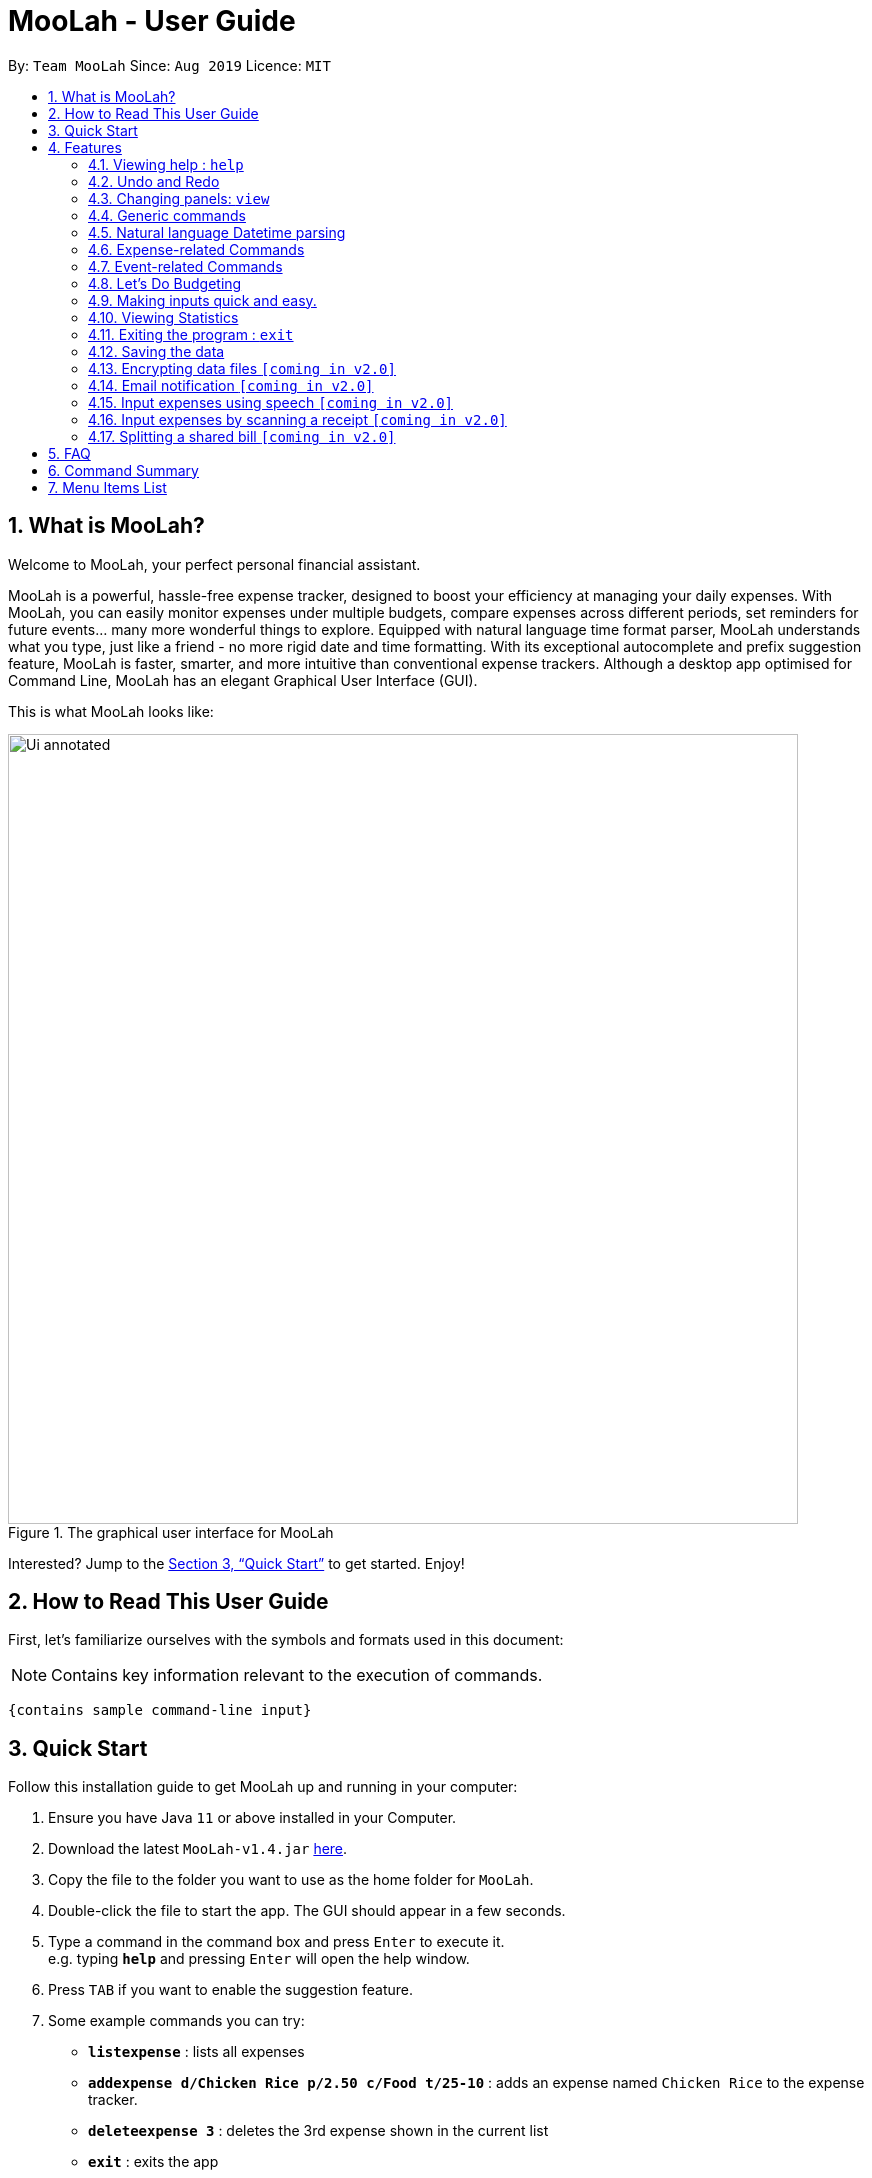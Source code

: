 = MooLah - User Guide
:site-section: UserGuide
:toc:
:toc-title:
:toc-placement: preamble
:sectnums:
:imagesDir: images
:stylesDir: stylesheets
:xrefstyle: full
:experimental:
ifdef::env-github[]
:tip-caption: :bulb:
:note-caption: :information_source:
:important-caption: :heavy_exclamation_mark:
:caution-caption: :fire:
:warning-caption: :warning:
endif::[]
:repoURL: https://github.com/AY1920S1-CS2103T-T11-1/main

By: `Team MooLah`      Since: `Aug 2019`      Licence: `MIT`

== What is MooLah?

Welcome to MooLah, your perfect personal financial assistant.

MooLah is a powerful, hassle-free expense tracker, designed to boost your efficiency at managing your daily expenses.
With MooLah, you can easily monitor expenses under multiple budgets, compare expenses across different periods, set
reminders for future events... many more wonderful things to explore.
Equipped with natural language time format parser, MooLah understands what you type, just like a friend - no more rigid
date and time formatting.
With its exceptional autocomplete and prefix suggestion feature, MooLah is faster, smarter, and more intuitive than
conventional expense trackers.
Although a desktop app optimised for Command Line, MooLah has an elegant Graphical User Interface (GUI).

This is what MooLah looks like:

.The graphical user interface for MooLah
image::Ui_annotated.png[width="790"]

Interested? Jump to the <<Quick Start>> to get started. Enjoy!

== How to Read This User Guide

First, let's familiarize ourselves with the symbols and formats used in this document:

NOTE: Contains key information relevant to the execution of commands.

```
{contains sample command-line input}
```

== Quick Start
Follow this installation guide to get MooLah up and running in your computer:

.  Ensure you have Java `11` or above installed in your Computer.
.  Download the latest `MooLah-v1.4.jar` link:{repoURL}/releases[here].
.  Copy the file to the folder you want to use as the home folder for `MooLah`.
.  Double-click the file to start the app. The GUI should appear in a few seconds.
.  Type a command in the command box and press `Enter` to execute it. +
e.g. typing *`help`* and pressing `Enter` will open the help window.
.  Press `TAB` if you want to enable the suggestion feature.
.  Some example commands you can try:

* *`listexpense`* : lists all expenses
* *`addexpense d/Chicken Rice p/2.50 c/Food t/25-10`* : adds an expense named `Chicken Rice` to the expense tracker.
* *`deleteexpense 3`* : deletes the 3rd expense shown in the current list
* *`exit`* : exits the app

.  Refer to <<Features>> for details of each command.

[[Features]]
== Features
This section gives a comprehensive list of MooLah's wonderful features, and helpful tips on how you can master them
quickly.
====
*Command Format*

* Words in between `<` and `>` are the parameters which are to be supplied by you!
** `addexpense p/<PRICE> c/<CATEGORY> d/<DESCRIPTION>`, means you will need to supply a value to be used as the `PRICE`,
 `DESCRIPTION` and `CATEGORY` such as `addexpense p/2.50 c/food d/chickenrice`.
* You don't have to input the parameters in square brackets if you don't want to. These arguments are optional, and you
may use them to specify more details.
** `addexpense d/<DESCRIPTION> p/<PRICE> c/<CATEGORY> [t/<DATE>]` means that both +
`addexpense d/Chicken Rice p/2.50 c/Food` and +
`addexpense d/Chicken Rice p/2.50 c/Food t/25-01` +
are valid inputs.


* You may also enter parameters with prefixes in any order.
** `addexpense p/2.50 d/chicken rice c/food` +
 `addexpense c/food d/chicken rice p/2.50` are both valid.
* However, commands that require indexes will only be successful if the index is supplied immediately after the command word.
** `editexpense 1 p/2.30` is valid.
** `editexpense d/2.30 1` is not valid.

====


=== Viewing help : `help`

Format: `help`

// tag::undo[]
=== Undo and Redo
==== Undo the previous command : `undo`

Did something wrong? You can undo it.

However, do keep in mind that you can only undo commands that modify the data in MooLah, such as `addexpense`, `deleteexpense-primary`, and so on.
Head over to <<Command Summary>> for list of commands that are undoable.

Do not worry if you forgot what you did a few steps back (it happens!). MooLah will display a short description of what
particular command it undid to help you confirm that you undid the right thing.

Format: `undo`

Example:
----
deleteexpense-primary 5
undo
----
Result:
The deletion of expense #5 in the primary budget will be undone, or in other words, re-added back to MooLah.
MooLah will then display the message `Undid "Delete expense with index 5"`.

// end::undo[]

// tag::redo[]
==== Redo an undone command : `redo`

You might hit one undo too many and wish to cancel that one undo. That's okay, redo will help you on that.

Similar to undo, MooLah will display a short description of the command it redid to you.

Format: `redo`

Example:
----
deleteexpense-primary 5
undo
redo
----
Result:
At the end, expense #5 in the primary budget will keep being deleted (poor thing!).
MooLah will also display a message `Redid "Delete expense with index 5"`.

// end::redo[]

=== Changing panels: `view`
While most commands will change the panel-in-view to the relevant panel, you may wish to manually go to a panel without
attempting to modify data. You may do so with the `view` command.

The format:
----
view <PANEL_NAME>
----
For example, you may execute the following command to view your Budget List:
----
view Budget List
----
****
These are the panels which you may access through the `view` command: +
- `Aliases` +
- `Expense List` +
- `Primary Budget` +
- `Event List` +
- `Budget List` +
- `Statistics`* (see Note below!)
****

****
*Note*

1. Panel names are case-insensitive.

2. * Attempting to `view` the Statistics panel will lead to an empty panel until you have used one of the statistic
commands to populate it.
----
view Statistics
----
No statistics will be shown in this situation.
----
stats
listexpense
view Statistics
----
Using it after a prior statistic command will show you the previous statistics generated.
****


=== Generic commands
MooLah has 4 generic commands which behave differently depending on which Panel you are viewing.

These commands are `add`, `list`, `delete`, and `edit`. These generic commands differ from Panel to Panel.

For example, if you are in the Expense List Panel, then: +
`add` = `addexpense`

However, in the Aliases panel: +
 `add` = `addalias`

.List of all generic command configurations
[cols="0%,<25%"]
|=======================================================================
|Expense List   |`add` addexpense +
                `delete` deleteexpense +
                `list` listexpense +
                `edit` edit expense

|Budget List    |`add` addbudget +
                `list` listbudget

|Event List     | `add` addevent +
                `delete` deleteevent +
                `list` listevent +
                `edit` editevent

|Aliases        |`add` addalias +
                `list` listalias +
                `delete` deletealias
|Primary Budget |`add` addexpense +
                 `delete` deleteexpense-primary +
                 `edit` editexpense-primary
|=======================================================================



// tag::natty[]

=== Natural language Datetime parsing
In MooLah, you can type all dates and times in natural language! You no longer have to remember what date it was a week ago;
just type '1 week ago' into the appropriate parameter in the command line and MooLah will handle the rest!
Datetime formats are parsed mostly by a third-party Natural Language Parser library, Natty, which supports human jargon.
Please refer to http://natty.joestelmach.com/ for documentation and more information.
[IMPORTANT]
Natty naturally parses all datetime formats in the American format (e.g. MM/dd, MM-dd).
In MooLah however, we have modified the parser such that all formats are parsed in the international format (e.g. dd/MM).
So, the tryout page on Natty's official website will parse dates differently in this aspect.
[NOTE]
The seconds or even nanoseconds you add to your datetime inputs won't be processed by MooLah! (i.e. all seconds and
nanoseconds are rounded down to 0.)

// end::natty[]

// tag::expenses[]

=== Expense-related Commands
==== Adding an expense: `addexpense`

The bread and butter of any expense tracker: adding an expense!
In order to begin tracking your expenses, you are going to need to enter some expenses to track.

This is the format:
----
addexpense d/<DESCRIPTION> p/<PRICE> c/<CATEGORY> [t/TIMESTAMP]
----

****
* If you don't specify the time, your expense will be added with its time being the current system time.
* You cannot input an expense from the future. There's a better way to do that, see <<Adding an event: `addevent`, here>>!
* You should only input one of the following into the CATEGORY field: `FOOD`, `TRAVEL`, `TRANSPORT`,
`SHOPPING`, `UTILITIES`, `HEALTHCARE`, `ENTERTAINMENT`, `EDUCATION`, `OTHERS`.
These categories are case-insensitive.
****
Examples:

* `addexpense d/birthday p/40 c/Shopping t/10-10`
* `addexpense d/Buffet c/Food p/250`
* `addexpense d/Chicken rice p/2.50 c/Food t/yesterday noon`

NOTE: The highest amount for Price is `100000`. +
The accepted <TIMESTAMP> range is `1 Jan 2000 to 31 Dec 2099`.

After typing in the command and entering it...

.Entering an addexpense command into the command box
image::addexpense_before.png[width=700,align="center"]

Your new expense will appear in the list!

.a new Food is added to the list.
image::addexpense_after.png[width=700,align="center"]
A new Food expense is added.


****
*Category Icons*

image:food.png[width=70] Food +
image:transport.png[width=70] Transport +
image:education.png[width=70] Education +
image:travel.png[width=70] Travel +
image:utilities.png[width=70] Utilities +
image:shopping.png[width=70] Shopping +
image:entertainment.png[width=70] Entertainment +
image:others.png[width=70] Others
****

==== Adding an expense from NUS canteens' menu : `addmenuexpense`

This is what makes MooLah special for NUS students.
Shortcut your way to adding expenses for foods and drinks in NUS!

Currently, MooLah only supports just a handful of menu items, though. Head over to our <<Menu Items List, menu items list>> to see the
supported menu items. A more comprehensive menu list is on its way in v2.0!

Format:
----
addmenuexpense m/<MENU_ITEM> [t/TIMESTAMP]
----

Example:
----
addmenuexpense m/deck chicken rice
----

This will add a new expense that corresponds to The Deck's Chicken Rice and MooLah will automatically fill in
the description, price, and category for you.

==== Listing all expenses : `listexpense`

You can list every single expense you have added into MooLah.

Format: `listexpense`

==== Updating an expense: `editexpense`

Made a mistake? You can edit expenses too.

Format:
----
editexpense <INDEX> [p/<PRICE>] [d/<DESCRIPTION>] [t/<TIMESTAMP>] [c/<CATEGORY>]
----
Example:
----
editexpense 2 p/2.30
----

Executing this command will change the `PRICE` of the second expense in the list to 2.30.

.expense #2 has a price of $123.00
image::editexpense_before.png[align=center,width=500]

.expense #2 has a price of $2.30 after executing the command
image::editexpense_after.png[width=500,align=center]
****
* Edits the expense at the specified `INDEX`. The index refers to the index number shown in the currently displayed list.

image::editexpense_during.png[width=350,align=center]

* The index *must be a positive integer* 1, 2, 3, ...
* You must provide at least one of the optional fields.
* Existing values will be updated to the input values.
****

==== Locating expenses by name: `findexpense`

You can find expenses whose description contains any of the keywords you inputted.

Format:
----
findexpense <KEYWORD> [<MORE_KEYWORDS>]
----

****
* The search is case insensitive. e.g "chicken" will match "Chicken"
* The order of the keywords does not matter. e.g. "Puff Curry" will match "Curry Puff"
* Only the description is searched.
* Only full words will be matched. e.g. "chick" will not match "chicken"
* Expenses matching at least one keyword will be returned (i.e. OR search). e.g. an expense with description
"Chicken rice", and expense with description "Duck Rice" will both match "rice"
****

Examples:

* `findexpense rice` +
will show you all expenses with rice in their description.

* `findexpense chicken taxi schoolfee` +
will show you all expenses with either "chicken", "taxi", "schoolfee", or a
combination of those in their description.

==== Deleting an expense: `deleteexpense`

You can also delete an expense from the expenses list in MooLah.

Format:
----
deleteexpense <INDEX>
----
****
* Deletes the expense at the specified `INDEX`.
* The index refers to the index number shown in the currently displayed list.
* The index *must be a positive integer* 1, 2, 3, ...
****

Examples:

----
listexpense
delete 2
----
Deletes the 2nd expense in the list of expenses, shown after `listexpense` is executed.

----
listexpense
findexpense chicken
deleteexpense 1
----
Deletes the 1st expense in the results of the `findexpense` command.

// end::expenses[]

// tag::events[]

=== Event-related Commands

Events are pretty similar to expenses, except that they denote potential expenses that they may happen in the future.
You should use this feature to keep track of future important events in your life that would require you to spend some money
(e.g. your friends' birthdays).

At launch, MooLah will remind you of your upcoming events. Any transpired events also appear as popups,
asking you whether you wish to add these events as corresponding expenses.

image::TranspiredEventsPopup.png[width="790"]

[IMPORTANT]
Once an event has transpired, it is permanently deleted from MooLah and you cannot get it back! Undoing MooLah to a state where
that event was still present would not restore the event.
[NOTE]
MooLah updates time every 10 seconds, so you may experience a slight delay of 10 seconds maximum when it comes to
event popups!

==== Adding an event: `addevent`

Events share the same fields as expenses, so you add them the same way.

Format:
----
addevent d/<DESCRIPTION> p/<PRICE> c/<CATEGORY> t/<TIMESTAMP>
----
****
* Events are potential future expenses, so the `TIMESTAMP` field is compulsory and must contain a future time.
* Due to how MooLah rounds all seconds to zero, inputting events with very precise timings such as `1 second from now`
will likely result in errors since MooLah will interpret it as a past datetime input.
* You should only input one of the following into the `CATEGORY` field:
`FOOD`, `TRAVEL`, `TRANSPORT`, `SHOPPING`, `UTILITIES`, `HEALTHCARE`, `ENTERTAINMENT`, `EDUCATION`, `OTHERS`.
These categories are case-insensitive.
****
Examples:

* `addevent d/Brian birthday p/40 c/Shopping t/two weeks from now`
* `addevent d/Family buffet c/Food p/250 t/31-12`
* `addevent d/Bangkok plane tickets t/tomorrow p/200 c/Travel`

==== Listing all events : `listevent`

You can list every single event you have added into MooLah.

Format:
----
listevent
----
==== Updating an event: `editevent`

You can edit events the same way you edit expenses.

Format:
----
editevent <INDEX> [p/<PRICE>] [d/<DESCRIPTION>] [t/<TIMESTAMP>] [c/<CATEGORY>]
----

Example:
----
listevent
editevent 2 p/300
----
This will update the price of the 2nd event in the current list to be 300.


****
* Edits the event at the specified `INDEX`. The index refers to the index number shown in the currently displayed list.
* The index *must be a positive integer* 1, 2, 3, ...
* You must provide at least one of the optional fields.
* Existing values will be updated to the input values.
****
==== Deleting an event: `deleteevent`

You can also delete an event from the events list in MooLah.

Format:
----
deleteevent <INDEX>
----

****
* Deletes the event at the specified `INDEX`.
* The index refers to the index number shown in the currently displayed list.
* The index *must be a positive integer* 1, 2, 3, ...
****

Examples:

----
listevent
delete 2
----
Deletes the 2nd event in the list of events, shown by `listevent`.

// end::events[]

//tag::budget[]
=== Let's Do Budgeting

Feel a need to cut your spending? Try MooLah's awesome budgeting feature!
It can help you cultivate better financial management habits in the following ways:

* Each budget has a progress bar with a percentage (rounded to the nearest integer), which indicates how much you have
spent as a proportion to the limit.
* The color of the progress bar implies the following 4 status:
- *GREEN*: `0% - 49%` of the limit.
- *YELLOW*: `50% - 89%` of the limit (MooLah will notify you're halfway through)
- *ORANGE*: `90% - 100%` of the limit. (MooLah will remind you of the approaching limit)
- *RED*: `> 100%` of the limit. (MooLah will give a warning and advise you to cut down on your spending. However, the
percentage will continue to update even if you exceed the budget, to give you a better idea of how much you have overspent.)

NOTE: When the budget is exceeded too much (more than `10^7` times the budget
limit), you will not be able to add any new expense -- I hope that won't happen ;)

==== Create a New Budget : `addbudget`
Want your expenses tracked under a recurring budget? Simple enough with this command: `addbudget`.

The concrete format is:
----
addbudget d/<DESCRIPTION> p/<AMOUNT> sd/<START_DATE> pr/<PERIOD>
----

For example, after typing:
----
addbudget d/school p/300 sd/01-10-2019 pr/month
----
You'll see that a new budget `school` is created, and set to `$300`, recurring `monthly`, starting from `1 Oct 2019`.

NOTE: All expenses that do not have a budget will go under `Default Budget`, which is not deletable nor modifiable. +
Each budget must have a *unique (case-insensitive) name*. +
MooLah supports 4 types of budget period input: `day`, `week`, `month`, and `year` (all in *lower case*). +
The year in <START_DATE> is optional, i.e. you can simply input `01-10` and the year will be automatically set
to the current year. +
The <START_DATE> can be any time in the past or future, the budget period will *automatically
normalize to the current period*.
For example, if today is `23-10-2019`, when you type `sd/01-07 pr/month`, the resulting budget period
will be `01-10-2019 to 31-10-2019`, since that's the period anchored by today's date. +
All budgets are *recurring*. Continuing from the example above, on 1 Nov 2019, you'll see the budget's period refreshed
to `01-11-2019 to 30-11-2019`, and all past expenses archived, giving you an empty budget panel to start with.

==== Switch Between Budgets : `switchbudget`
Now that you've successfully added a few different budgets, wonder how to toggle between them? Try this magical command:
`switchbudget`, which switches the primary budget to any other budget in one click!

The concrete format is:
----
switchbudget d/<BUDGET_NAME>
----

For example, suppose you're at primary budget `school` now. After typing:
----
switchbudget d/outside school
----

You will see that the primary budget panel is switched from `school` to `outside school`. Every expense you add
from now on will be tracked under the `outside school` budget instead.

NOTE: There is one, and only one, *primary budget* in MooLah at all times. Every expense you enter automatically goes to
this current primary budget. If you wish to let an expense be tracked by a different budget, *switch to that
corresponding budget* first, before you add the expense. +
The <BUDGET_NAME> is case-insensitive.

==== List All Budgets: `listbudget`
To get an overview of all the budgets at hand, simply type:
----
listbudget
----
You'll see a list of all budgets in MooLah.

NOTE: The primary budget is marked with a *red border*. +
To go back to primary budget panel, type `view primary budget`.

==== Edit a Budget: `editbudget`
A typo? On a second thought? No worries, you can easily modify your budget with `editbudget`.

The concrete format is:
----
listbudget (first go to list of budgets)
editbudget <INDEX> [d/<DESCRIPTION>] [p/<AMOUNT>] [sd/<START_DATE>] [pr/<PERIOD>]
----

For example, if the second budget shown in the list is `school`, recurring `monthly`, amount set as `$300`,
refreshed on `the 1st of each month`, after typing:

----
listbudget
editbudget 2 d/school expenses p/400 sd/05-10
----

It will change to `school expenses`, capped at `$400`, refreshed on `the 5th of each month`.

NOTE: You can choose to edit any of these 4 attributes of a budget: `DESCRIPTION`, `AMOUNT`, `START_DATE`
and `PERIOD`, more than one at a time.

==== Delete a Budget (by Name) : `deletebudget`
Don't want it any more? Use `deletebudget` to say bye to your budget!

The concrete format is:
----
deletebudget d/<BUDGET_NAME>
----

For example, after typing:

----
deletebudget d/school
----

The budget with the name `school` will be deleted.

NOTE: The *Default Budget* cannot be deleted or modified. It archives all expenses without a proper budget defined by you. +
After a budget is deleted, its expenses will be transferred to the Default Budget.

==== Delete a Budget (by Index) : `deletebudget-id`
Budget names are too long? Don't worry, there's an easier way to delete them: `deletebudget-id`.

The concrete format is:
----
listbudget (first go to list of budgets)
deletebudget-id <INDEX>
----
You'll see the corresponding budget disappear from the list.

NOTE: Regretted? Type `undo` to get it back ;D

==== Delete all budgets: `clearbudget`
Don't feel like living on budgets any more? You can clear them all, just using this simple command:
`clearbudget`.

==== View Expenses in a Different Period: `switchperiod`
Wanna see your archived expenses in the past? The command `switchperiod` is the time machine you need.

The concrete format is:
----
switchperiod t/<DATE>
----

For example, suppose you have a monthly budget `school`, refreshed on `the 1st of each month`; and
suppose it is November now. After typing:
----
switchperiod t/01-05
----
You'll see all expenses tracked under `school` from `1 May to 31 May` this year.

NOTE: The time machine can only travel *back* in time! That is, you will only be able to switch to periods
*before or equal to* the current period. If the date you enter is in a future period, you'll need to input again. +
Only expenses tracked under *the current budget* are shown.

==== Edit Expenses Inside a Budget: `editexpense-primary`
When you are staring at the primary budget panel, and suddenly want to modify an expense...
Rather than switch back to the general expense list, there's a quicker way to do it: you can edit it *directly from
this budget panel*! The trick is: `editexpense-primary`.

The concrete format is:
----
editexpense-primary <INDEX> [d/<DESCRIPTION>] [p/<PRICE>] [c/<CATEGORY>] [t/<TIMESTAMP>]
----

The `INDEX` depends on the current budget's expenses, instead of the general expense list.

NOTE: Editing an expense from a budget has the same effect as editing it from the general expense list.
That is, this expense will also be updated in the general expense list.

==== Delete expense inside a budget: `deleteexpense-primary`
Similarly to editing expense inside a budget, you can delete an expense *directly from the
budget panel*: `deleteexpense-primary`.

The concrete format is:
----
deleteexpense-primary <INDEX>
----

The `INDEX` depends on the current budget's expenses, instead of the general expense list.

NOTE: Deleting an expense from a budget has the same effect as deleting it from the general expense list.
That is, this expense will also disappear from the general expense list.

//end::budget[]

// tag::shortcuts[]

=== Making inputs quick and easy.
Do you have trouble remembering commands and what arguments they require? MooLah provides
several features which will help you remember them and make your life much easier!


==== Creating a shortcut:  `alias`
If you find yourself entering the same thing over and over, MooLah allows you to type less by
assigning this command to an `alias`. This will allow you to type this `alias` in place of the original long
command.


To assign an `alias`, use the the `addalias` command with the following format:
----
addalias a/<ALIAS_NAME> i/<INPUT>
----

There are two kinds of alias you can make, aliases which act as a standalone command, or an alias
which accepts arguments.

*Variation 1:* Standalone

You can store an entire command using an `alias`, and then use this `alias` in place of that command. For example:
----
addalias a/chicken i/ addexpense d/ chicken rice p/2.30 c/food
----

This saves the command `addexpense d/ chicken Rice p/2.30 c/food` to `chicken`. Subsequently, you may use
this alias in place of using the full command.

*Variation 2:* with arguments

You may also save an incomplete input to an `alias`. For example:
----
addalias a/ addfood i/ addexpense c/Food
----
Subsequently, entering the following:
----
addfood d/chickenrice p/2.30
----
is equivalent to entering:
----
addexpense c/Food d/chickenrice p/2.30
----

// end::shortcuts[]


****

* Alias names can only contain alphanumeric characters.
* Alias names cannot be a command word used by a built-in command, e.g. you may not save a command
to an alias named "addexpense". +
For the list of built-in command words, see: <<Command Summary>>.
* Only one input may be saved to each alias name. Saving an input to an alias name which already
exists will overwrite the existing input if it exists.
* Repeated prefixes are not allowed! 'a/' and 'i/' may only be used once.
****

==== Listing the shortcuts you have saved: `listalias`
To list all of the aliases you have saved, you can the the `listalias` command. Alternatively, you
may use the `view` command by typing `view Aliases`. Either of these will bring you to the _User Defined Aliases_ panel where
you can see the list of aliases you have created.


****
.User Defined Aliases panel
image::aliases.png[align="center",width=600]
The _user defined aliases_ showing some valid aliases.
****

==== Deleting the shortcuts you no longer want to use: `deletealias`
To delete an `alias` you no longer wish to use, you may use the `deletealias` command.

This is the format:
----
deletealias <ALIAS_NAME>
----
This will delete the `Alias` with the name you specified. For example:
----
addalias a/hello i/helloworld
deletealias hello
----
This will delete the `hello` alias from your saved aliases.
// tag::shortcuts1[]

==== Autocomplete and Suggestions

If you find yourself forgetting the syntax for some commands, enable the suggestion feature. This will enable MooLah to
suggest valid commands, as well as prefixes when you already have a command word entered.

*Enable* +
To enable the suggestion feature, press the `TAB` key. This will enable the suggestion feature!
You will see that the command box has a green border. This indicates that the feature is enabled.

*Disable* +
To disable the suggestion feature, press the `TAB` key again. This will disable the suggestion feature!
You will see that the command box no longer has a green border. This indicates that the feature is no longer enabled.

The suggestion menu will show you the command words which match your current input.
****
.suggestions for command words beginning with "add"
image::suggestions3.png[align="center",width=400]
The suggestion menu showing suggestions for built-in commands which begin with 'add' when the feature has been enabled
****

You can cycle through the choices using the `UP` and `DOWN` keys. To confirm your choice, push the `ENTER` or `SPACE` key!
`LEFT`, `RIGHT`, and `ESC` can be used to close the menu without disabling suggestions.

When you have entered a valid command, MooLah will show you a list of prefixes that are supported by this command and that
you have not yet entered.
// end::shortcuts1[]

****
.suggestions for "addexpense" command
image::suggestions2.png[align="center",width=600]
The suggestion menu showing the missing prefixes in the current input, "addexpense d/", along with what the prefix
represents.
****

When the suggestion menu shows you the prefixes that you are missing, you may see these 3 tags:
[None]
* image:missingprefixtag.png[] indicates that this prefix is mandatory and you have yet to include it.
* image:allmissingprefixtag.png[] represents all the missing mandatory prefixes.
* image:optionalprefixtag.png[] indicates that this prefix is missing, but is not compulsory to enter.


==== Syntax Highlighting

MooLah will highlight valid command words and prefixes, as well as the arguments that will be used with that argument.

When you are entering a command, MooLah will highlight command words which are supported built-in commands.

.addexpense is valid and highlighted
image::correctcommand.png[align="center", width=200]
.addmonkey is not built-in and not highlighted
image::wrongcommand.png[align="center", width=200]


After entering a valid command word, MooLah will also highlight the prefixes that are supported by this command.
However, it will not validate them for you!



.Highlighting of prefixes and arguments for the add.
image::highlight1.png[align="center", width=400]

.Wrong arguments are also highlighted.
image::highlight_wrong.png[align="center", width=400]



==== Input history
MooLah remembers what commands you have previously entered, and allows you to access them to use them again.

If you need to enter the same input multiple times but do not want to save it as an `alias`
you may cycle through the history of successfully executed inputs within the current session.

Press `UP` to scroll through previously executed commands. +
Press `DOWN` to go back the more recent commands.



For example, if you entered these commands previously.
----
> addexpense d/chickenrice p/12.3 c/food
> addexpense d/chickenrice p/12.3 c/food
> add d/chicken rice p/2.30 c/food
----
Pressing the `UP` key to quickly enter the previous input.

.the last input which was successfully executed will be entered into the command box.
image::highlight1.png[align="center", width=400]


[NOTE]
When the suggestion menu is open, the `UP` and `DOWN` keys will cycle through the suggestions instead!




// tag::statsug[]

=== Viewing Statistics
Like most of the expense commands, statistics of your expenses can be generated concerning
to the primary budget you're residing on. Read further for the rest of the commands covered
under the Statistics section.

****
*Notes that apply to all statistics features*

- For any input that consists of date and time, only the date information will be considered.

- Expenses to be included in the statistics generated include those on the start dates and end dates itself.

- The period of the budget plays a significant role in determining the output of the statistics
features especially those that allow optional parameters. Hence, it may be helpful to be familiar
with editing the period of a budget.

- Even though the `Default Budget` can contain expenses and has a valid budget period, it is not
recommended to type this command when in that budget. It is after all a placeholder budget that
is meant to hold expenses not associated to any budgets when starting out, which also implies it
doesn't support editing any of its attributes, especially period. Also, the budget period is set to
a large interval by design, so the output might not make sense.

- For commands that use `sd/` `ed/` prefixes, `START_DATE` will be checked to be earlier than `END_DATE`
****

==== Summary Statistics: `statsbasic`
This command allows you to have a basic summary of the money spent from their
categorical expenses in a given period of their current budget.

The visual output of the statistics shown is a pie chart, with each piece representing
the combined expenditure of all expenses under the category,
taken as a percentage of the total expenditure in the budget the command was called.


Format: `statsbasic [sd/<START_DATE>] [ed/<END_DATE>]`

****
*Note*



- The success message for this command is "Pie Chart calculated!"

- When there are no expenses in the current window of the current budget, a successful `statsbasic`
can stil be called. However, the same success message "Pie Chart calculated!" is still seen on the result display,
but now with a blank screen in the StatsPanel.

- Categories where no tracked expenses fall under will not be reflected in the Statistics Panel.

****

Tips:

- There is no need to specify all the parameters if the outcomes of the example usage scenarios
below fit your needs

- If `START_DATE` is specified but `END_DATE` is empty, the period of the current budget will be considered as
the unit of time and statistics is calculated till one unit of time after `START_DATE`.

- If `START_DATE` is empty but `END_DATE` is specified, the period of the current budget will be considered as
the unit of time and statistics is calculated starting from one unit of time before `END_DATE`.

- If both `START_DATE` and `END_DATE` are empty, statistics will be calculated using the start date and end date
of the current window of the budget, seen on the top right of the budget progress bar.


Example of configurations:
----
statsbasic
statsbasic sd/ytd
statsbasic sd/11-11-2018 ed/12-12-2018
----

Step-by-step guide:
For example, MooLah is currently at the "Outside School" budget, and shown below is the view of
the current window of the Budget from start of 18 Oct to the end of 24 Oct. There are exactly
4 expenses as shown in the example.

image::OutsideSchoolWindow.png[align=center,width="600"]

To generate the pie chart for the expenses for this window.


. Type `statsbasic` into the command box and press `Enter` to execute it.
. The result display will display the message "Pie Chart calculated!".
. The screen will be switched into the Statistics Panel where the Pie Chart will be generated
as shown below.

image::PieChart.png[align=center,width="600"]





==== Comparison Statistics: `statscompare`


This command allows you to have a side-to-side comparison
of the money spent from their categorical expenses in
2 periods of their current budget. In this comparison, we provide
you with data of both the similarities and differences in these 2
periods.

The visual output of the statistics shown is a table view,
with 5 columns, consisting of a category column, and 2 pairs of
frequency-total expenditure columns. The cells in the first pair
of columns, denoted as "similarity columns" represents the frequency and
total expenditure in any existing overlapping interval between the 2 periods,
while the cells in the second pair of columns, denoted as the "difference columns"
represents the difference in frequency and difference in total expenditure.


Format: `statscompare sd1/<START_DATE_1> sd2/<START_DATE_2>`

****
*Note*

- The success message for this command is "Statistics Comparison Calculated!"

- The cells in the "similarity columns" denote only non-negative values. This is because it
shows the frequency and total expenditure common to both periods.

- The cells in the "difference columns" may contain negative values. This is because
the values for differences in frequency and differences in total expenditure for each category
is calculated using the formula `second period` - `first period`.

- The end dates for both start dates specified by the user are constructed using the period
that the current budget is using.


****


Example of configurations:
----
statscompare sd1/12-12 sd2/ 1 month ago
statscompare sd2/ today sd1/ytd
statscompare sd2/ 23-09-2019 sd1/1 year ago
----

==== Growth Statistics : `statstrend`

This command allows you to see the growth
of the money spent from your categorical expenses in fixed
units of time between the interval that you're interested in finding out

The visual output of the statistics shown is in the form of plotted
trend lines.

Currently 2 modes of usage can be selected.

The first one is a `category`
mode where each individual trend lines represents one categories and
every plotted point on a line represents the total expenditure starting from its stated date,
till before the stated date of the next point.

The second mode is a `budget` mode where only 2 trend lines can be observed.
The first trend line represents the budget limit where every plotted point represents
the budget limit set starting from its stated date,
till before the stated date of the next point.

The second trend line represents the total expenditure for all expenses regardless of category,
where every plotted point represents the total expenditure starting from its stated date,
till before the stated date of the next point.

Format: `statstrend [sd/<START_DATE>] [ed/<END_DATE>] mode/MODE`

****
*Note*

- The success message for this command is "Statistics Trend Calculated!"


- The categories that do not have any expenses in any of the time intervals will not be reflected
as trend lines in the Statistics Panel.


- The first plotted point that would be observed should be the start date of the window of the current budget
closest to the start date of analysis. If the two happen to be the same, the start date of the window of the budget
should be included as a point in the trend line



****

Tips:

- There is no need to specify all the parameters if the outcomes of the example usage scenarios
below fit your needs

- If `START_DATE` is specified but `END_DATE` is empty, the end date of analysis is constructed till 34 unit of time after `START_DATE`,
before the consideration of the earliest available window of the current budget.

- If `START_DATE` is empty but `END_DATE` is specified, the start date of analysis is constructed from 34 unit of time before `END_DATE`,
before the consideration of the earliest available window of the current budget.

- If both `START_DATE` and `END_DATE` are empty, the start date of analys is constructed from 17 units of time before the start date
of the current window of the current budget and the end date of analysis is constructed from 17 units after the
start date of the current window of the current budget.



Example of configurations:
----
statstrend mode/category
statstrend sd/ytd mode/category
statstrend sd/11-11-2018 ed/12-12-2018 mode/category
----


// end::statsug[]





=== Exiting the program : `exit`

Exits the program. +
Format: `exit`

=== Saving the data

MooLah data are saved in the hard disk automatically after any command that changes the data. +
There is no need to save manually.

=== Encrypting data files `[coming in v2.0]`

=== Email notification `[coming in v2.0]`
=== Input expenses using speech `[coming in v2.0]`
=== Input expenses by scanning a receipt `[coming in v2.0]`
=== Splitting a shared bill `[coming in v2.0]`

== FAQ

*Q*: How do I transfer my data to another Computer? +
*A*: Install the app in the other computer and overwrite the empty data file it creates with the file that contains
the data of your previous MooLah folder.

== Command Summary

*General commands:*

* *Help* : `help`
* *Exit the app* : `exit`
* *Undo* : `undo`
* *Redo* : `redo`
* *Clear MooLah* : `clearmoolah`

---

*All about expenses:*

* *Add an expense* (_undoable_) : +
`addexpense d/<DESCRIPTION> p/<PRICE>  c/<CATEGORY> [t/<TIME>]` +
e.g. `addexpense d/Chicken Rice p/2.50 t/15-09-2019 1230 c/Food`


* *List all expenses* : +
`listexpense`

* *Edit an expenses* (_undoable_) : +
`editexpense <INDEX> [d/<DESCRIPTION>] [p/<PRICE>]  [c/<CATEGORY>] [t/<TIME>]` +
e.g. `editexpense 1 p/2.50 t/15-09-2019 1230 c/Food`

* *Delete an expense* (_undoable_) : +
`deleteexpense <INDEX>`

* *Find an expense* (_undoable_) : +
`findexpense <KEYWORD> [<MORE_KEYWORD>]`

* *Clear all expenses and budgets* (_undoable_) : +
`clearmoolah`

---

*All about events:*

* *Add an event* (_undoable_) : `addevent d/<DESCRIPTION> p/<PRICE>  c/<CATEGORY> t/<TIME>` +
e.g. `addevent d/Family buffet p/50 t/1 week from now c/Food`

* *List all events* : `listevent`

* *Edit an event* (_undoable_) : `editexpense <INDEX> [d/<DESCRIPTION>] [p/<PRICE>]  [c/<CATEGORY>] [t/<TIME>]` +
e.g. `editexpense 1 p/2.50 c/Food`

* *Delete an event* (_undoable_) : `deleteevent <INDEX>`

---

*All About Budgeting:*

* *Create a new budget* (_undoable_) : `addbudget d/<DESCRIPTION> p/<AMOUNT> sd/<START_DATE> pr/<PERIOD>` +
e.g. `budget d/school p/300 sd/01-10-2019 pr/month`
* *Switch between budgets* (_undoable_) : `switchbudget d/DESCRIPTION` +
e.g. `switchbudget d/outside school`
* *List all budgets* : `listbudget`
* *Edit a budget* (_undoable_): `editbudget <INDEX> [d/<DESCRIPTION>] [p/<AMOUNT>] sd/<START_DATE> pr/<PERIOD>` +
e.g. `editbudget 2 d/school expenses p/400 sd/05-10 pr/week`
* *Delete a budget by name* (_undoable_): `deletebudget d/<DESCRIPTION>` +
e.g. `deletebudget d/school`
* *Delete a budget by index* (_undoable_): `deletebudget-id <INDEX>` +
e.g. `deletebudget-id 2`
* *Clear all budgets* : `clearbudget` (_undoable_)
* *View expenses in a different period* (_undoable_): `switchperiod t/<DATE>` +
e.g. `switchperiod t/01-05`
* *Edit expense inside a budget* (_undoable_): `editexpense-primary <INDEX> [d/<DESCRIPTION>] [p/<PRICE>] [c/<CATEGORY>] [t/<TIMESTAMP>]` +
e.g. `editexpense-primary 1 d/chicken`
* *Delete expense inside a budget* : `deleteexpense-primary` <INDEX> +
e.g. `deleteexpense-primary 2`

---

*Viewing statistics:*

* *Summary statistics* : `statsbasic [sd/<START_DATE>] [ed/<END_DATE>]` +
e.g. `statsbasic sd/11-11-2018 ed/12-12-2018`
* *Comparison statistics* : `statscompare sd1/<START_DATE_1> sd2/<START_DATE_2>` +
e.g. `statscompare sd1/01-01-2019 sd2/01-02-2019`
* *Growth statistics* : `statstrend [sd/START_DATE] [ed/END_DATE] mode/MODE` +
e.g. `statstrend sd/11-11-2018 ed/12-12-2018 mode/category`

---

*Everything alias:*

* *Add alias* (_undoable_) : `addalias a/<ALIAS_NAME> i/<INPUT>` +
e.g. `alias a/chicken rice c/ add d/ Chicken Rice p/2.50 c/Food`
* *See all aliases* : `listalias`
* *Delete an alias* : `deletealias <DESCRIPTION>`

== Menu Items List

This is the list of menu items that are supported by MooLah as of v1.4. More menu items are on its way in v2.0!

.List of menu items supported
[width="59%",cols="30%,<25%",options="header",]
|=======================================================================
|Menu Item                       |Price
|Deck Chicken Rice               |2.50
|Finefood Western Combo Set Meal |7.50
|YIH Nutella Waffle              |1.50
|Deck Ice Milo                   |1.50
|E2 Fried Fish Fillet            |3.50
|=======================================================================
